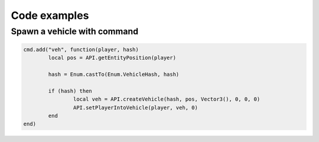 Code examples
=============================================
.. highlight:: lua

===============================
Spawn a vehicle with command
===============================

.. code-block:: lua

	cmd.add("veh", function(player, hash)
		local pos = API.getEntityPosition(player)

		hash = Enum.castTo(Enum.VehicleHash, hash)

		if (hash) then
			local veh = API.createVehicle(hash, pos, Vector3(), 0, 0, 0)
			API.setPlayerIntoVehicle(player, veh, 0)
		end
	end)

